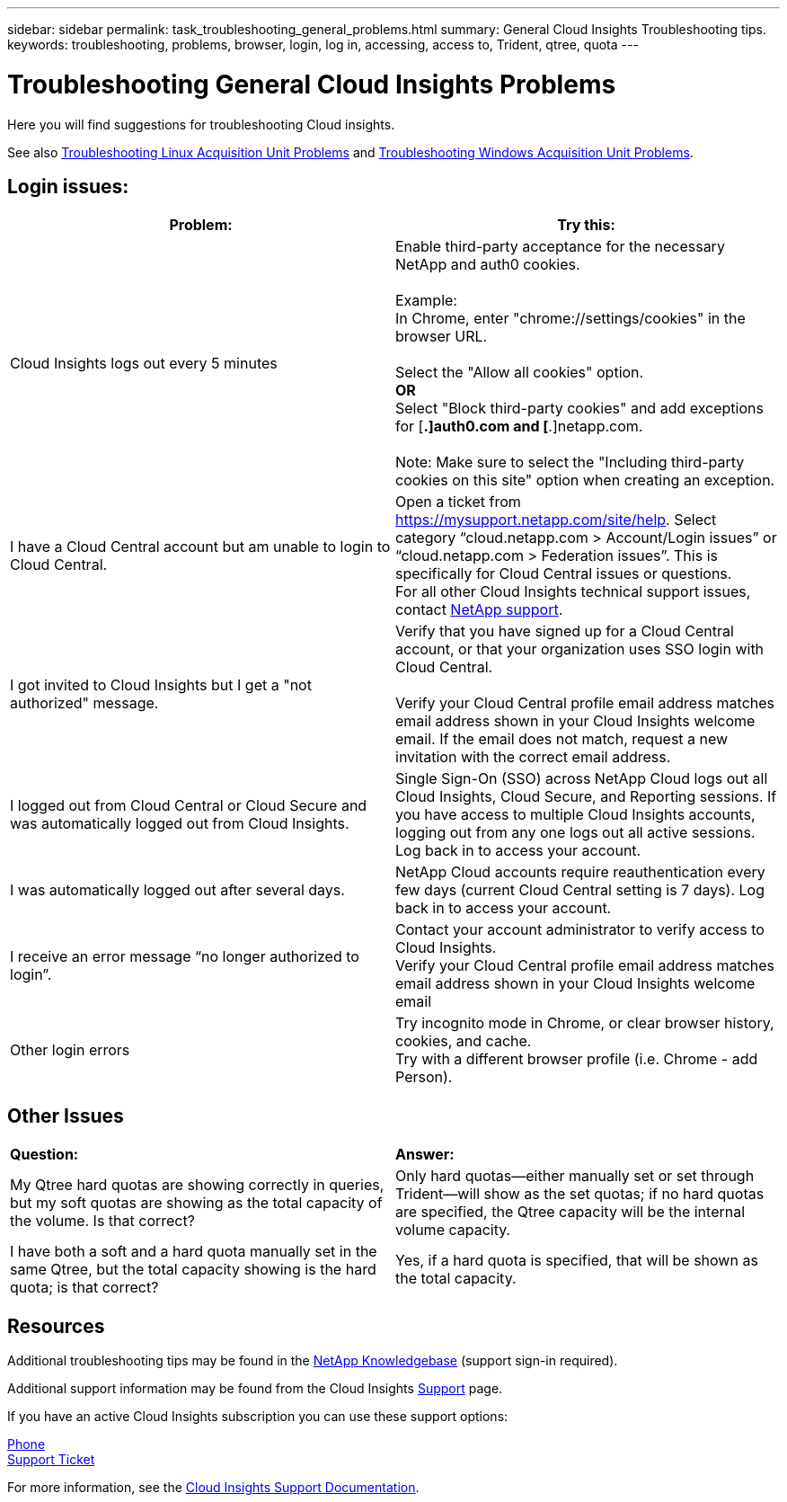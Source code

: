 ---
sidebar: sidebar
permalink: task_troubleshooting_general_problems.html
summary: General Cloud Insights Troubleshooting tips.
keywords: troubleshooting, problems, browser, login, log in, accessing, access to, Trident, qtree, quota
---

= Troubleshooting General Cloud Insights Problems

:toc: macro
:hardbreaks:
:toclevels: 1
:nofooter:
:icons: font
:linkattrs:
:imagesdir: ./media/

[.lead]
Here you will find suggestions for troubleshooting Cloud insights. 

See also link:task_troubleshooting_linux_acquisition_unit_problems.html[Troubleshooting Linux Acquisition Unit Problems] and link:task_troubleshooting_windows_acquisition_unit_problems.html[Troubleshooting Windows Acquisition Unit Problems].

== Login issues:

|===
|*Problem:* | *Try this:* 

|Cloud Insights logs out every 5 minutes
|Enable third-party acceptance for the necessary NetApp and auth0 cookies. 
 
Example:
In Chrome, enter "chrome://settings/cookies" in the browser URL.
 
Select the "Allow all cookies" option.
*OR*
Select "Block third-party cookies" and add exceptions for [*.]auth0.com and [*.]netapp.com.
 
Note: Make sure to select the "Including third-party cookies on this site" option when creating an exception. 

|I have a Cloud Central account but am unable to login to Cloud Central.
|Open a ticket from https://mysupport.netapp.com/site/help. Select category “cloud.netapp.com > Account/Login issues” or “cloud.netapp.com > Federation issues”.  This is specifically for Cloud Central issues or questions.
For all other Cloud Insights technical support issues, contact link:concept_requesting_support.html[NetApp support]. 

|I got invited to Cloud Insights but I get a "not authorized" message.
|Verify that you have signed up for a Cloud Central account, or that your organization uses SSO login with Cloud Central.

Verify your Cloud Central profile email address matches email address shown in your Cloud Insights welcome email. If the email does not match, request a new invitation with the correct email address.

|I logged out from Cloud Central or Cloud Secure and was automatically logged out from Cloud Insights. |Single Sign-On (SSO) across NetApp Cloud logs out all Cloud Insights, Cloud Secure, and Reporting sessions. If you have access to multiple Cloud Insights accounts, logging out from any one logs out all active sessions. Log back in to access your account.

|I was automatically logged out after several days.
|NetApp Cloud accounts require reauthentication every few days (current Cloud Central setting is 7 days). Log back in to access your account.

|I receive an error message “no longer authorized to login”.
|Contact your account administrator to verify access to Cloud Insights. 
Verify your Cloud Central profile email address matches email address shown in your Cloud Insights welcome email

|Other login errors
|Try incognito mode in Chrome, or clear browser history, cookies, and cache. 
Try with a different browser profile (i.e. Chrome - add Person).

|===



== Other Issues

|===

|*Question:* | *Answer:* 

|My Qtree hard quotas are showing correctly in queries, but my soft quotas are showing as the total capacity of the volume. Is that correct?
|Only hard quotas--either manually set or set through Trident--will show as the set quotas; if no hard quotas are specified, the Qtree capacity will be the internal volume capacity.

|I have both a soft and a hard quota manually set in the same Qtree, but the total capacity showing is the hard quota; is that correct?
|Yes, if a hard quota is specified, that will be shown as the total capacity.

|===


== Resources

Additional troubleshooting tips may be found in the link:https://kb.netapp.com/Advice_and_Troubleshooting/Cloud_Services/Cloud_Insights[NetApp Knowledgebase] (support sign-in required).

Additional support information may be found from the Cloud Insights link:concept_requesting_support.html[Support] page.

If you have an active Cloud Insights subscription you can use these support options:

link:https://www.netapp.com/us/contact-us/support.aspx[Phone]
link:https://mysupport.netapp.com/site/cases/mine/create?serialNumber=95001014387268156333[Support Ticket]

For more information, see the https://docs.netapp.com/us-en/cloudinsights/concept_requesting_support.html[Cloud Insights Support Documentation].


